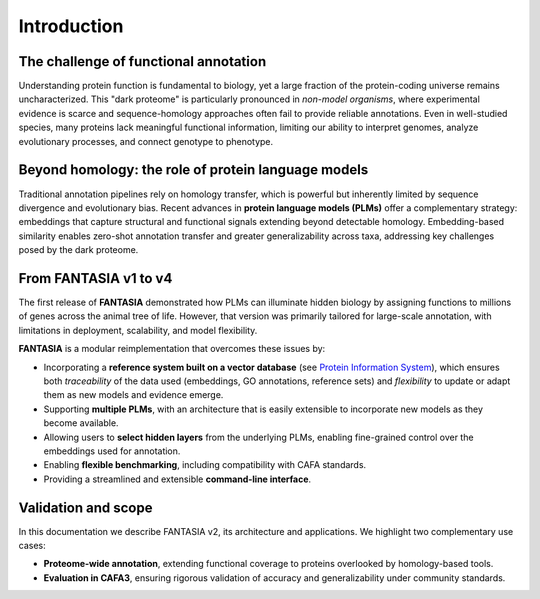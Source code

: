 Introduction
============

The challenge of functional annotation
--------------------------------------

Understanding protein function is fundamental to biology, yet a large fraction of the protein-coding
universe remains uncharacterized. This "dark proteome" is particularly pronounced in *non-model
organisms*, where experimental evidence is scarce and sequence-homology approaches often fail to
provide reliable annotations. Even in well-studied species, many proteins lack meaningful functional
information, limiting our ability to interpret genomes, analyze evolutionary processes, and connect
genotype to phenotype.

Beyond homology: the role of protein language models
----------------------------------------------------

Traditional annotation pipelines rely on homology transfer, which is powerful but inherently limited
by sequence divergence and evolutionary bias. Recent advances in **protein language models (PLMs)**
offer a complementary strategy: embeddings that capture structural and functional signals extending
beyond detectable homology. Embedding-based similarity enables zero-shot annotation transfer and
greater generalizability across taxa, addressing key challenges posed by the dark proteome.

From FANTASIA v1 to v4
-----------------------

The first release of **FANTASIA** demonstrated how PLMs can illuminate hidden biology by assigning
functions to millions of genes across the animal tree of life. However, that version was primarily
tailored for large-scale annotation, with limitations in deployment, scalability, and model
flexibility.

**FANTASIA** is a modular reimplementation that overcomes these issues by:

- Incorporating a **reference system built on a vector database** (see `Protein Information System`_),
  which ensures both *traceability* of the data used (embeddings, GO annotations, reference sets) and
  *flexibility* to update or adapt them as new models and evidence emerge.
- Supporting **multiple PLMs**, with an architecture that is easily extensible to incorporate new
  models as they become available.
- Allowing users to **select hidden layers** from the underlying PLMs, enabling fine-grained control
  over the embeddings used for annotation.
- Enabling **flexible benchmarking**, including compatibility with CAFA standards.
- Providing a streamlined and extensible **command-line interface**.

Validation and scope
--------------------

In this documentation we describe FANTASIA v2, its architecture and applications. We highlight two
complementary use cases:

- **Proteome-wide annotation**, extending functional coverage to proteins overlooked by homology-based
  tools.
- **Evaluation in CAFA3**, ensuring rigorous validation of accuracy and
  generalizability under community standards.


.. _Protein Information System: https://github.com/CBBIO/protein-information-system